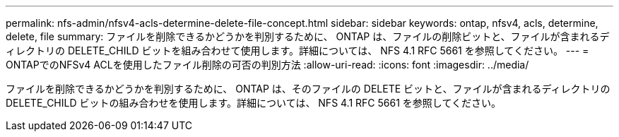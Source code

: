 ---
permalink: nfs-admin/nfsv4-acls-determine-delete-file-concept.html 
sidebar: sidebar 
keywords: ontap, nfsv4, acls, determine, delete, file 
summary: ファイルを削除できるかどうかを判別するために、 ONTAP は、ファイルの削除ビットと、ファイルが含まれるディレクトリの DELETE_CHILD ビットを組み合わせて使用します。詳細については、 NFS 4.1 RFC 5661 を参照してください。 
---
= ONTAPでのNFSv4 ACLを使用したファイル削除の可否の判別方法
:allow-uri-read: 
:icons: font
:imagesdir: ../media/


[role="lead"]
ファイルを削除できるかどうかを判別するために、 ONTAP は、そのファイルの DELETE ビットと、ファイルが含まれるディレクトリの DELETE_CHILD ビットの組み合わせを使用します。詳細については、 NFS 4.1 RFC 5661 を参照してください。
